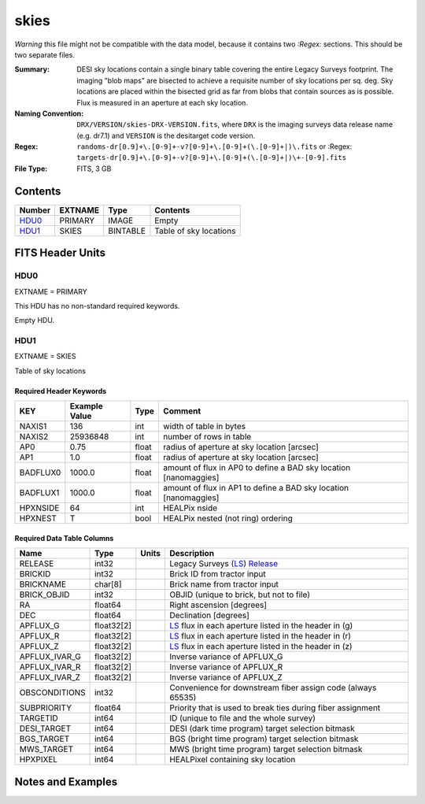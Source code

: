 =====
skies
=====

*Warning* this file might not be compatible with the data model, because it contains
two `:Regex:` sections.  This should be two separate files.

:Summary: DESI sky locations contain a single binary table covering the entire
    Legacy Surveys footprint. The imaging "blob maps" are bisected to achieve
    a requisite number of sky locations per sq. deg. Sky locations are placed
    within the bisected grid as far from blobs that contain sources as is
    possible. Flux is measured in an aperture at each sky location.
:Naming Convention: ``DRX/VERSION/skies-DRX-VERSION.fits``, where ``DRX`` is the
    imaging surveys data release name (e.g. dr7.1) and ``VERSION`` is the
    desitarget code version.
:Regex: ``randoms-dr[0.9]+\.[0-9]+-v?[0-9]+\.[0-9]+(\.[0-9]+|)\.fits`` or
    :Regex: ``targets-dr[0.9]+\.[0-9]+-v?[0-9]+\.[0-9]+(\.[0-9]+|)\+-[0-9].fits``
:File Type: FITS, 3 GB

Contents
========

====== ======= ======== ===================
Number EXTNAME Type     Contents
====== ======= ======== ===================
HDU0_  PRIMARY IMAGE    Empty
HDU1_  SKIES   BINTABLE Table of sky locations
====== ======= ======== ===================


FITS Header Units
=================

HDU0
----

EXTNAME = PRIMARY

This HDU has no non-standard required keywords.

Empty HDU.

HDU1
----

EXTNAME = SKIES

Table of sky locations

Required Header Keywords
~~~~~~~~~~~~~~~~~~~~~~~~

======== ============= ===== =======================
KEY      Example Value Type  Comment
======== ============= ===== =======================
NAXIS1   136           int   width of table in bytes
NAXIS2   25936848      int   number of rows in table
AP0      0.75          float radius of aperture at sky location [arcsec]
AP1      1.0           float radius of aperture at sky location [arcsec]
BADFLUX0 1000.0        float amount of flux in AP0 to define a BAD sky location [nanomaggies]
BADFLUX1 1000.0        float amount of flux in AP1 to define a BAD sky location [nanomaggies]
HPXNSIDE 64            int   HEALPix nside
HPXNEST  T             bool  HEALPix nested (not ring) ordering
======== ============= ===== =======================

Required Data Table Columns
~~~~~~~~~~~~~~~~~~~~~~~~~~~

============= ========== ===== ===================
Name          Type       Units Description
============= ========== ===== ===================
RELEASE       int32            Legacy Surveys (`LS`_) `Release`_
BRICKID       int32            Brick ID from tractor input
BRICKNAME     char[8]          Brick name from tractor input
BRICK_OBJID   int32            OBJID (unique to brick, but not to file)
RA            float64          Right ascension [degrees]
DEC           float64          Declination [degrees]
APFLUX_G      float32[2]       `LS`_ flux in each aperture listed in the header in (g)
APFLUX_R      float32[2]       `LS`_ flux in each aperture listed in the header in (r)
APFLUX_Z      float32[2]       `LS`_ flux in each aperture listed in the header in (z)
APFLUX_IVAR_G float32[2]       Inverse variance of APFLUX_G
APFLUX_IVAR_R float32[2]       Inverse variance of APFLUX_R
APFLUX_IVAR_Z float32[2]       Inverse variance of APFLUX_Z
OBSCONDITIONS int32            Convenience for downstream fiber assign code (always 65535)
SUBPRIORITY   float64          Priority that is used to break ties during fiber assignment
TARGETID      int64            ID (unique to file and the whole survey)
DESI_TARGET   int64            DESI (dark time program) target selection bitmask
BGS_TARGET    int64            BGS (bright time program) target selection bitmask
MWS_TARGET    int64            MWS (bright time program) target selection bitmask
HPXPIXEL      int64            HEALPixel containing sky location
============= ========== ===== ===================


Notes and Examples
==================

.. _`LS`: http://legacysurvey.org/dr7/catalogs/
.. _`Release`: http://legacysurvey.org/release/
